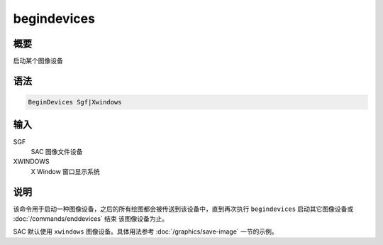 begindevices
============

概要
----

启动某个图像设备

语法
----

.. code:: bash

    BeginDevices Sgf|Xwindows

输入
----

SGF
    SAC 图像文件设备

XWINDOWS
    X Window 窗口显示系统

说明
----

该命令用于启动一种图像设备，之后的所有绘图都会被传送到该设备中，直到再次执行
``begindevices`` 启动其它图像设备或 :doc:`/commands/enddevices`  结束
该图像设备为止。

SAC 默认使用 ``xwindows`` 图像设备。具体用法参考 :doc:`/graphics/save-image`
一节的示例。
